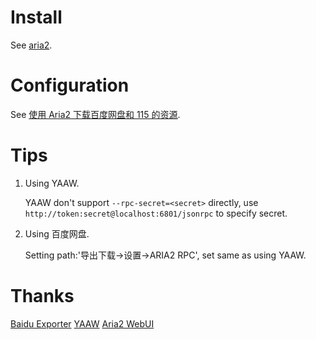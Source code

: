 * Install

  See [[https://git.io/vSSxt][aria2]].

* Configuration

  See [[https://blog.icehoney.me/posts/2015-01-31-Aria2-download][使用 Aria2 下载百度网盘和 115 的资源]].

* Tips

  1. Using YAAW.

     YAAW don't support ~--rpc-secret=<secret>~ directly, use ~http://token:secret@localhost:6801/jsonrpc~ to specify secret.

  2. Using 百度网盘.

     Setting path:'导出下载->设置->ARIA2 RPC', set same as using YAAW.

* Thanks

  [[https://github.com/acgotaku/BaiduExporter][Baidu Exporter]]
  [[https://binux.github.io/yaaw/][YAAW]]
  [[http://ziahamza.github.io/webui-aria2/][Aria2 WebUI]]
